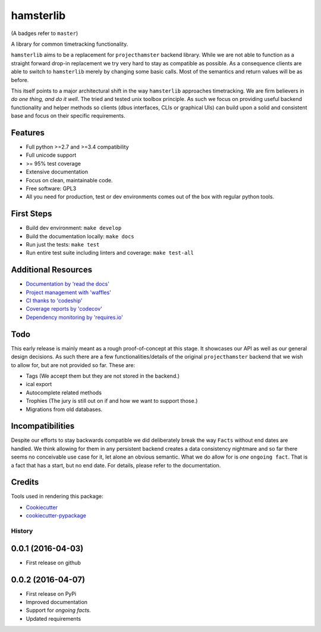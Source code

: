 ===============================
hamsterlib
===============================

.. image:: https://img.shields.io/pypi/v/hamsterlib.svg
        :target: https://pypi.python.org/pypi/hamsterlib

.. image:: https://img.shields.io/codeship/30ec8f70-dbc9-0133-f7bf-561c728b2028/master.svg
        :target: https://codeship.org/elbenfreund/hamsterlib

.. image:: https://img.shields.io/codecov/c/github/elbenfreund/hamsterlib/master.svg
        :target: https://codecov.io/github/elbenfreund/hamsterlib

.. image:: https://badge.waffle.io/elbenfreund/hamsterlib.svg?label=ready&title=Ready
        :target: https://waffle.io/elbenfreund/hamsterlib
        :alt: 'Stories in Ready' 

.. image:: https://readthedocs.org/projects/hamsterlib/badge/?version=master
        :target: https://readthedocs.org/projects/hamsterlib/?badge=master
        :alt: Documentation Status

.. image:: https://requires.io/github/elbenfreund/hamsterlib/requirements.svg?branch=master
        :target: https://requires.io/github/elbenfreund/hamsterlib/requirements/?branch=master
        :alt: Requirements Status

(A badges refer to ``master``)

A library for common timetracking functionality.

``hamsterlib`` aims to be a replacement for ``projecthamster``  backend
library.  While we are not able to function as a  straight forward drop-in
replacement we try very hard to stay as compatible as possible. As a consequence
clients are able to switch to ``hamsterlib``  merely by changing some basic 
calls. Most of the semantics and return values will be as before.

This itself points to a major architectural shift in the way ``hamsterlib`` approaches
timetracking. We are firm believers in *do one thing, and do it well*. The tried and
tested unix toolbox principle. As such we focus on providing useful backend
functionality and helper methods so clients (dbus interfaces, CLIs or graphical UIs)
can build upon a solid and consistent base and focus on their specific requirements.


Features
--------

* Full python >=2.7 and >=3.4 compatibility
* Full unicode support
* >= 95% test coverage
* Extensive documentation
* Focus on clean, maintainable code.
* Free software: GPL3
* All you need for production, test or dev environments comes out of the box
  with regular python tools.

.. _codeship: https://codeship.com

First Steps
-----------
* Build dev environment: ``make develop``
* Build the documentation locally: ``make docs``
* Run just the tests: ``make test``
* Run entire test suite including linters and coverage: ``make test-all``

Additional Resources
--------------------
* `Documentation by 'read the docs' <https://hamsterlib.readthedocs.org>`_
* `Project management with 'waffles' <https://waffle.io/elbenfreund/hamsterlib>`_
* `CI thanks to 'codeship' <https://codeship.com/elbenfreund/hamsterlib>`_
* `Coverage reports by 'codecov' <https://codecov.io/elbenfreund/hamsterlib>`_
* `Dependency monitoring by 'requires.io' <https://requires.io/github/elbenfreund/hamsterlib/requirements/?branch=master>`_

Todo
----
This early release is mainly meant as a rough proof-of-concept at this stage. It
showcases our API as well as our general design decisions.
As such there are a few functionalities/details of the original ``projecthamster``
backend that we wish to allow for, but are not provided so far.
These are:

* Tags (We accept them but they are not stored in the backend.)
* ical export
* Autocomplete related methods
* Trophies (The jury is still out on if and how we want to support those.)
* Migrations from old databases.

Incompatibilities
------------------
Despite our efforts to stay backwards compatible we did deliberately break the way
``Facts`` without end dates are handled. We think allowing for them in any persistent
backend creates a data consistency nightmare and so far there seems no conceivable
use case for it, let alone an obvious semantic.
What we do allow for is *one* ``ongoing fact``. That is a fact that has a start,
but no end date. For details, please refer to the documentation.

Credits
---------
Tools used in rendering this package:

*  Cookiecutter_
*  `cookiecutter-pypackage`_
.. _Cookiecutter: https://github.com/audreyr/cookiecutter
.. _`cookiecutter-pypackage`: https://github.com/audreyr/cookiecutter-pypackage




History
=======

0.0.1 (2016-04-03)
---------------------
* First release on github

0.0.2 (2016-04-07)
------------------
* First release on PyPi
* Improved documentation
* Support for *ongoing facts*.
* Updated requirements



